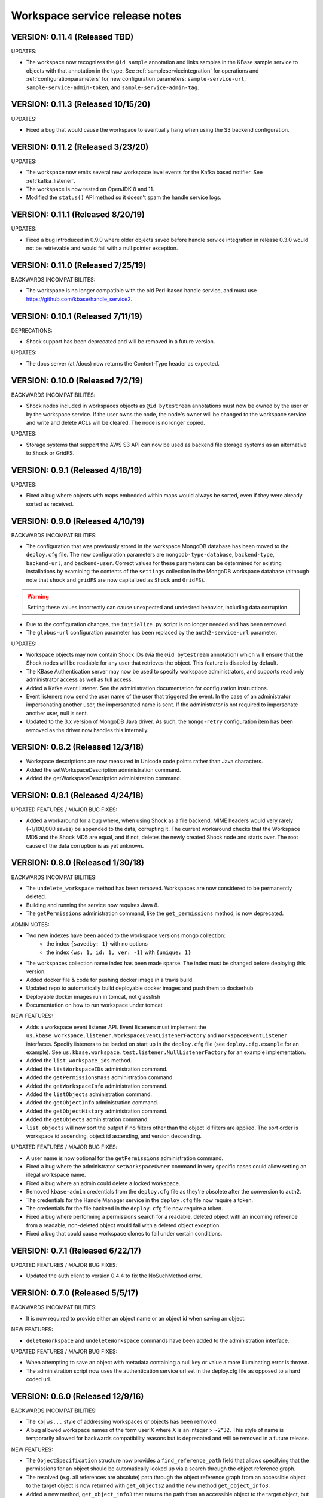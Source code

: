 Workspace service release notes
===============================

VERSION: 0.11.4 (Released TBD)
------------------------------

UPDATES:

* The workspace now recognizes the ``@id sample`` annotation and links samples in the KBase
  sample service to objects with that annotation in the type. See :ref:`sampleserviceintegration`
  for operations and :ref:`configurationparameters` for new configuration parameters:
  ``sample-service-url``, ``sample-service-admin-token``, and ``sample-service-admin-tag``.

VERSION: 0.11.3 (Released 10/15/20)
-----------------------------------

UPDATES:

* Fixed a bug that would cause the workspace to eventually hang when using the S3 backend
  configuration.

VERSION: 0.11.2 (Released 3/23/20)
----------------------------------

UPDATES:

* The workspace now emits several new workspace level events for the Kafka based notifier.
  See :ref:`kafka_listener`.
* The workspace is now tested on OpenJDK 8 and 11.
* Modified the ``status()`` API method so it doesn't spam the handle service logs.

VERSION: 0.11.1 (Released 8/20/19)
----------------------------------

UPDATES:

* Fixed a bug introduced in 0.9.0 where older objects saved before handle service integration in
  release 0.3.0 would not be retrievable and would fail with a null pointer exception.

VERSION: 0.11.0 (Released 7/25/19)
----------------------------------

BACKWARDS INCOMPATIBILITES:

* The workspace is no longer compatible with the old Perl-based handle service, and must use
  https://github.com/kbase/handle_service2.

VERSION: 0.10.1 (Released 7/11/19)
----------------------------------

DEPRECATIONS:

* Shock support has been deprecated and will be removed in a future version.

UPDATES:

* The docs server (at /docs) now returns the Content-Type header as expected.

VERSION: 0.10.0 (Released 7/2/19)
---------------------------------

BACKWARDS INCOMPATIBILITES:

* Shock nodes included in workspaces objects as ``@id bytestream`` annotations must now be
  owned by the user or by the workspace service. If the user owns the node, the node's owner
  will be changed to the workspace service and write and delete ACLs will be cleared. The
  node is no longer copied.
  
UPDATES:

* Storage systems that support the AWS S3 API can now be used as backend file storage systems
  as an alternative to Shock or GridFS.

VERSION: 0.9.1 (Released 4/18/19)
---------------------------------

UPDATES:

* Fixed a bug where objects with maps embedded within maps would always be sorted, even
  if they were already sorted as received.

VERSION: 0.9.0 (Released 4/10/19)
---------------------------------

BACKWARDS INCOMPATIBILITIES:

* The configuration that was previously stored in the workspace MongoDB database has been moved
  to the ``deploy.cfg`` file. The new configuration parameters are ``mongodb-type-database``,
  ``backend-type``, ``backend-url``, and ``backend-user``. Correct values for these parameters
  can be determined for existing installations by examining the contents of the ``settings``
  collection in the MongoDB workspace database (although note that ``shock`` and ``gridFS`` are
  now capitalized as ``Shock`` and ``GridFS``).

.. warning:: Setting these values incorrectly can cause unexpected and undesired behavior,
   including data corruption.

* Due to the configuration changes, the ``initialize.py`` script is no longer needed and has been
  removed.
* The ``globus-url`` configuration parameter has been replaced by the ``auth2-service-url``
  parameter.

UPDATES:

* Workspace objects may now contain Shock IDs (via the ``@id bytestream`` annotation) which will
  ensure that the Shock nodes will be readable for any user that retrieves the object. This
  feature is disabled by default.
* The KBase Authentication server may now be used to specify workspace administrators,
  and supports read only administrator access as well as full access.
* Added a Kafka event listener. See the administration documentation for configuration
  instructions.
* Event listeners now send the user name of the user that triggered the event. In the
  case of an administrator impersonating another user, the impersonated name is sent. If
  the administrator is not required to impersonate another user, null is sent.
* Updated to the 3.x version of MongoDB Java driver. As such, the ``mongo-retry`` configuration
  item has been removed as the driver now handles this internally.

VERSION: 0.8.2 (Released 12/3/18)
---------------------------------

* Workspace descriptions are now measured in Unicode code points rather than Java characters.
* Added the setWorkspaceDescription administration command.
* Added the getWorkspaceDescription administration command.

VERSION: 0.8.1 (Released 4/24/18)
---------------------------------

UPDATED FEATURES / MAJOR BUG FIXES:

* Added a workaround for a bug where, when using Shock as a file backend, MIME headers would
  very rarely (~1/100,000 saves) be appended to the data, corrupting it. The current workaround
  checks that the Workspace MD5 and the Shock MD5 are equal, and if not, deletes the newly created
  Shock node and starts over. The root cause of the data corruption is as yet unknown.

VERSION: 0.8.0 (Released 1/30/18)
---------------------------------

BACKWARDS INCOMPATIBILITIES:

* The ``undelete_workspace`` method has been removed. Workspaces are now considered to be
  permanently deleted.
* Building and running the service now requires Java 8.
* The ``getPermissions`` administration command, like the ``get_permissions`` method, is now
  deprecated.

ADMIN NOTES:

* Two new indexes have been added to the workspace versions mongo collection:
    * the index ``{savedby: 1}`` with no options
    * the index ``{ws: 1, id: 1, ver: -1}`` with ``{unique: 1}``
* The workspaces collection name index has been made sparse. The index must be changed before
  deploying this version.
* Added docker file & code for pushing docker image in a travis build.
* Updated repo to automatically build deployable docker images and push them to dockerhub
* Deployable docker images run in tomcat, not glassfish
* Documentation on how to run workspace under tomcat

NEW FEATURES:

* Adds a workspace event listener API. Event listeners must implement the
  ``us.kbase.workspace.listener.WorkspaceEventListenerFactory`` and ``WorkspaceEventListener``
  interfaces. Specify listeners to be loaded on start up in the ``deploy.cfg`` file (see
  ``deploy.cfg.example`` for an example). See
  ``us.kbase.workspace.test.listener.NullListenerFactory`` for an example implementation.
* Added the ``list_workspace_ids`` method.
* Added the ``listWorkspaceIDs`` administration command.
* Added the ``getPermissionsMass`` administration command.
* Added the ``getWorkspaceInfo`` administration command.
* Added the ``listObjects`` administration command.
* Added the ``getObjectInfo`` administration command.
* Added the ``getObjectHistory`` administration command.
* Added the ``getObjects`` administration command.
* ``list_objects`` will now sort the output if no filters other than the object id filters are
  applied. The sort order is workspace id ascending, object id ascending, and version descending.

UPDATED FEATURES / MAJOR BUG FIXES:

* A user name is now optional for the ``getPermissions`` administration command.
* Fixed a bug where the administrator ``setWorkspaceOwner`` command in very specific
  cases could allow setting an illegal workspace name.
* Fixed a bug where an admin could delete a locked workspace.
* Removed ``kbase-admin`` credentials from the ``deploy.cfg`` file as they're obsolete after the
  conversion to auth2.
* The credentials for the Handle Manager service in the ``deploy.cfg`` file now require a token.
* The credentials for the file backend in the ``deploy.cfg`` file now require a token.
* Fixed a bug where performing a permissions search for a readable, deleted object with an
  incoming reference from a readable, non-deleted object would fail with a deleted object
  exception.
* Fixed a bug that could cause workspace clones to fail under certain conditions.

VERSION: 0.7.1 (Released 6/22/17)
---------------------------------

UPDATED FEATURES / MAJOR BUG FIXES:

* Updated the auth client to version 0.4.4 to fix the NoSuchMethod error.

VERSION: 0.7.0 (Released 5/5/17)
--------------------------------

BACKWARDS INCOMPATIBILITIES:

* It is now required to provide either an object name or an object id when saving an object.

NEW FEATURES:

* ``deleteWorkspace`` and ``undeleteWorkspace`` commands have been added to the administration
  interface.

UPDATED FEATURES / MAJOR BUG FIXES:

* When attempting to save an object with metadata containing a null key or value a more
  illuminating error is thrown.
* The administration script now uses the authentication service url set in the deploy.cfg file as
  opposed to a hard coded url.

VERSION: 0.6.0 (Released 12/9/16)
---------------------------------

BACKWARDS INCOMPATIBILITIES:

* The ``kb|ws...`` style of addressing workspaces or objects has been removed.
* A bug allowed workspace names of the form user:X where X is an integer > ~2^32. This style of
  name is temporarily allowed for backwards compatibility reasons but is deprecated and will be
  removed in a future release.

NEW FEATURES:

* The ``ObjectSpecification`` structure now provides a ``find_reference_path``
  field that allows specifying that the permissions for an object should be
  automatically looked up via a search through the object reference graph.
* The resolved (e.g. all references are absolute) path through the object reference graph from an
  accessible object to the target object is now returned with ``get_objects2`` and the new method
  ``get_object_info3``.
* Added a new method, ``get_object_info3`` that returns the path from an accessible object to the
  target object, but is otherwise equivalent to ``get_object_info_new``. ``get_object_info_new``
  is now deprecated.
* Objects containing a semicolon separated reference path rather than just embedded references
  can now be saved. If the reference path is valid and the head of the path accessible, the
  references will be rewritten to the absolute reference of the object at the end of the path.
* Similarly, provenance references can now contain reference paths rather than just single
  references.

UPDATED FEATURES / MAJOR BUG FIXES:

* The ``ObjectSpecification`` structure now allows several new ways to provide
  reference paths into the object graph.
* Fixed a bug where integers > ~2^32 were allowed as workspace and object names.
* Fixed a bug in ``register_typespec_copy`` where any types in common between the new and previous
  version of the spec would be unregistered.

VERSION: 0.5.0 (Released 8/12/16)
---------------------------------

BACKWARDS INCOMPATIBILITIES:

* The ``skip`` parameter of ``list_objects`` has been removed.
* In order to save an object that contains handles to shock nodes, the user
  must own the shock nodes. Previously, the user only needed read permissions.
* Handle Service version b9de6991b851e9cd8fa9b5012db565f051e0894f+ is now
  required.
* Handle Manager version 3e60998fc22bb331e51b189ae1b71ebd54e58b90+ is now
  required.
* Shock version 0.9.6+ is now required.

NEW FEATURES:

* The ``status`` method now returns JVM memory stats and the status of MongoDB,
  Shock, and the Handle service and manager (if using the latter three).

UPDATED FEATURES / MAJOR BUG FIXES:

* ``clone_workspace`` now preserves object IDs from the source workspace such
  that the object name -> id mapping is identical for both workspaces at the
  completion of the clone (unless changes are made to the source workspace
  while the clone is in progress). Due to this change, the maximum object ID
  returned in a ``workspace_info`` tuple may be larger than the number of
  objects in the new workspace. The documentation has been clarified to
  reflect this.
* ``clone_workspace`` now prevents the new workspace from being accessed in any
  way while the clone is in progress.
* ``clone_workspace`` can now exclude user specified objects from the clone.
* Fixed several bugs where various failures could leave temporary files on
  disk.
* Fixed a bug where accessing an object with handles to shock nodes
  anonymously would cause a null pointer error.
* A temporary file is created and deleted at startup to ensure the temporary
  files directory is readable.
* Fixed a bug where under certain circumstances more data than allowed could be
  stored in memory or on disk and returned in a get_objects call.
* The authorization URLs used by the server may now be configured.
* All configuration user id / password combinations may now be alternately
  fulfilled with a token.
* The initialization script now takes a token rather than a user id and
  password for the shock user account.

VERSION: 0.4.1 (Released 5/27/16)
---------------------------------

BACKWARDS INCOMPATIBILIES:

* Java users will need to switch from the ``ObjectIdentity`` to the
  ``ObjectSpecification`` class when calling ``getObjectInfoNew``. The
  interface is a superset of ``ObjectIdentity`` and so is a simple name swap.
* The text of some error messages has changed.

NEW FEATURES:

* Added the ``get_objects2`` method. This method combines the functionality of
  ``get_objects``, ``get_object_provenance``, ``get_object_subset``, and
  ``get_referenced_objects`` and as such those methods are deprecated. In
  particular, a user can now get a subset from a referenced object or get only
  the provenance from a referenced object. ``get_objects2`` also allows for
  returning nulls instead of throwing an error when an object is inaccessible
  in the same way as ``get_object_info_new``.

UPDATED FEATURES / MAJOR BUG FIXES:

* ``get_object_info_new`` can now follow object references like
  ``get_objects2`` and ``get_referenced_objects``.
* Fixed an exploit where an attacker, for an arbitrary workspace, could
  determine the number of objects in that workspace, the number of versions of
  each object, and whether a particular object name exists in the workspace.
* Added the ``custom``, ``subactions``, and ``caller`` fields to
  ``ProvenanceAction``.
* Added original workspace ID to the data returned by ``get_objects*`` methods.
* Unix epoch times are now accepted and emitted where possible (e.g. not in
  tuples) as well as string timestamps.
* ``list_referencing_object_counts`` has been deprecated.

VERSION: 0.4.0 (Released 2/2/16)
--------------------------------

BACKWARDS INCOMPATIBILITIES:

* the ``list_objects()`` ``skip`` parameter is now deprecated and will be
  removed in a future version. Additionally, the ``list_objects`` method's
  behavior has changed. ``list_objects`` is now guaranteed to return either all
  the remaining objects that match the filters or ``limit`` objects. ``skip``
  now behaves in an unintuitive way in that the same object may appear in
  ``list_objects`` results even when the ``skip`` parameter setting should
  ensure that each set of returned objects is disjoint with all the others.
* Module names and type names are now limited to 255 bytes.
* Metadata keys and values are limited to 900B for the total of each pair
  of key and value.

NEW FEATURES:

* Added ``get_permissions_mass`` function.
* Added ``get_names_by_prefix`` function.
* A documentation server now provides all available workspace documentation at
  the ``/docs`` endpoint.
* ``list_objects`` output may now be filtered by minimum and maximum object
  IDs.

UPDATED FEATURES / MAJOR BUG FIXES:

* Updated for compatibility with Shock 0.9.6 (tests only), 0.9.12, and 0.9.13.
* Removed internal data subsetting (intended for indexing of data contents)
  code. No plan to use this code and drastically increases database size and
  codebase complexity. All workspace mongo database ``type_[MD5]`` collections
  may be deleted after upgrading.
* Improved logging for the ``administer()`` method.
* Fixed a bug where mongo connections would not be released when redeploying
  the server in an already running glassfish instance.
* Fixed a bug where objects from deleted workspaces could be listed in
  ``list_objects`` output.
* ``get_permissions`` no longer requires authentication.
* the admin user specified in the ``deploy.cfg`` file can no longer be removed
  by other admins.

VERSION: 0.3.5 (Released 5/15/15)
---------------------------------
BUG FIXES:

* Updated auth library dependency that prevented validating user names
  not in the KBase group, which was preventing sharing with a subset
  of real and active KBase users.

VERSION: 0.3.4 (Released 4/10/15)
---------------------------------
NEW FEATURES:

* Added CLI command for listing properly configured Narratives

UPDATED FEATURES / MAJOR BUG FIXES:

* Updated to the new auth client. Globus APIs changed in a way that broke
  sharing with multiple users at the same time.
* Added required fields to the deploy.cfg file for user credentials to use
  when querying user data. These creds must be for an administrator of
  kbase_users so that all users are visible to the workspace service when
  attempting to share workspaces.
* Empty strings are now accepted as map keys
* Fixed a NPE when calling list_referencing_object_counts with a non-existent
  object version
* Fixed a race condition that could occur when operating on an object that's in
  mid save
* 'strict_maps' and 'strict_arrays' properties are now present in
  'get_object_subset' method
* Slashes are now supported in paths used in 'get_object_subset' method

VERSION: 0.3.3 (Released 10/28/14)
----------------------------------
NEW FEATURES:

* Object references and types are now logged for many methods.

VERSION: 0.3.2 (Released 10/20/14)
----------------------------------

UPDATED FEATURES / MAJOR BUG FIXES:

* The ProvenanceAction data structure now has fields for entering external
  data sources.
* The workspace client now has streaming mode off by default. To turn it back
  on, do setStreamingModeOn(true).
* Fixed a bug that would cause calls to the handle service or handle manager
  to fail every other call if they were not behind nginx and the call
  frequency was between 1-4s.

VERSION: 0.3.1 (Released 10/1/2014)
-----------------------------------

UPDATED FEATURES / MAJOR BUG FIXES:

* Fixed a bug where adding an @id annotation to the key of a mapping would
  result in a minor version increment vs. the expected major version increment.
* Fixed a bug where a bad workspace @id (unparsable, deleted object, etc) with
  allowed types specified in the typespec would cause a NPE rather than a
  useful typechecking error.

VERSION: 0.3.0 (Released 9/2/2014)
----------------------------------
NEW FEATURES:

* The major change in this release is a major refactoring of the ID handling
  system. ID handling has been generalized to allow for custom ID handlers per
  ID type (e.g. the @id [ID_type] annotation).
* The workspace now supports the @id handle annotation, which allows for
  embedding HandleService handle IDs in workspace objects. When the object
  is retrieved from the workspace, the user retrieving the object is given
  read access to any data referenced by handles in the object.
* There is now a limit of 100,000 IDs in objects per save_objects call.
  IDs duplicated in the same object do not count towards this limit.
* Any IDs extracted from an object are returned in get_objects,
  get_referenced_objects, get_object_subset, and get_object_provenance.
* The source of a copied object, if visible to the user, is now exposed in the
  various get_objects* methods.
* New command line scripts added: ws-diff to compare (client side) two
  workspace objects and ws-typespec-download to automatically download
  registered typespecs and automatically resolve dependencies.
* Support added for the @metadata ws annotation to automatically extract
  ws metadata from the object data.  String/float/int fields in objects
  or subobjects can be selected in addition to the length of lists and
  mappings.
* Support for @range annotation to set limits (inclusive or exclusive)
  on int and float values.

UPDATED FEATURES / MAJOR BUG FIXES:

* Users with write permissions to a workspace can now view permissions for
  all users to that workspace.
* X-Forwarded-For and X-Real-IP headers are now taken into account when
  logging the IP of method calls. Set dont_trust_x_ip_headers=true in
  deploy.cfg to ignore them.
* Updated timestamp format in ws-list and ws-listobj to display readable
  local time by default instead of the ISO timestamp.
* get_object_subset no longer generates an error if a selected field
  or mapping key is not found, which provides better support for optional
  fields.  Errors are still generated if an array element does not exist.

VERSION: 0.2.1 (Released 7/11/14)
---------------------------------
NEW FEATURES:

* get_object_provenance returns the object provenance without the data.
* added get_all_type_info and get_all_func_info to return all type/function
  information registered for a specified module
* a parsed structure of type and function defintions were added to TypeInfo
  and FuncInfo
* the owner of a module now can determine the released versions of a types and
  and functions (released version info was added to TypeInfo and FuncInfo)
* Java client now has a method to deactivate SSL certification validation
  (primarily for use with self-signed certs)

UPDATED FEATURES / MAJOR BUG FIXES:

* the initialization script will no longer allow setting the mongo typedb
  name to the workspace type db name, and the server will refuse to start up
  if such is the case.
* configuration of the default URL for the CLI is handled properly; in 0.2.0
  the ws-url command needed to be called prior to other commands
* improved documentation and other minor error handling in the CLI
* again allows IRIS deployment of ws-workspace and ws-url
* fixed a bug that could cause date parsing errors on valid incoming
  date strings
* date strings now may contain 'Z' for the timezone
* kbase user is now configurable for deploy-upstart target
* there is now an option in deploy.cfg to specify the number of times to
  attempt to contact MongoDB on startup

VERSION: 0.2.0 (Released 5/18/14)
---------------------------------
PREAMBLE:

v0.2.0 is a complete rewrite of the data path through the workspace, including
type checking, sorting, data extraction, and object retrieval, for the
purpose of controlling memory usage.

BACKWARDS INCOMPATIBLITIES:

* deploy.cfg has several new parameters, most of which have acceptable
  defaults. However temp-dir needs to be set before starting the new version.

NEW FEATURES:

* a new function, list_all_types, returns all the types in the workspace.
* ScriptHelpers workspace library ported to python (from perl) by Mike Mundy.

UPDATED FEATURES / MAJOR BUG FIXES:

* The max object size has been returned to 1GB.
* start_service no longer requires user-env.sh to be sourced.
* Nulls will now pass type checking where an int, float, or string is expected.
* Fixed a bug where get_object_subdata would return the same subdata if two
  different paths through the same object were specified.
* Command-line interface default URLs are configurable via the makefile.
* ws-workspace and ws-url now work against the User and Job State Service when
  in IRIS.
* The characters . and - are now allowed in workspace names.
* Parallel GC has been re-enabled.
* Updating a searchable ws or id annotation in a type definition now results
  in a major version increment instead of a minor version increment.
* Fixed a bug where get_referencing_objects would throw an error if an object
  has no references.

VERSION: 0.1.6 (Released 3/3/14)
--------------------------------

NEW FEATURES:

* Get objects by reference, which allows retrieval of any objects that
  are referenced by objects to which the user has access.
* A new version of get_object_info, get_object_info_new, allows ignoring errors
  when listing object information. get_object_info is deprecated in favor of
  this method.
* Get the number of objects that reference an object via provenance or object-
  to-object references, including inaccessible objects.

UPDATED FEATURES / MAJOR BUG FIXES:

* Filter list_objects and list_workspace_info by date
* Optionally exclude globally readable objects from list_objects
* list_objects now takes skip and limit parameters and returns at most
  10000 objects. list_workspace_objects returns at most 10000 objects.
* A user can reduce their own permissions on any workspace.
* Workspace and object names can now be up to 255 characters in length.
* Workspace mod dates are now updated on a save/copy/revert/delete/rename
  of an object.
* Fixed a bug that caused object checksums to be calculated incorrectly. Note
  that any checksums calculated before this version are incorrect.
* Fixed a bug where trying to copy an object to an object with a version
  > than the maximum existing version would fail. The incoming copy target
  version number should be ignored.
* Fixed a bug where trying to copy an object to a deleted object would fail.
* Clarified some exceptions / error messages.

VERSION: 0.1.5 (Released 2/5/14)
--------------------------------

Hotfix to use updated auth libs with 60d token lifetime.

VERSION: 0.1.4 (Released 1/30/14)
---------------------------------

NEW FEATURES:

* Get the version of the workspace server.
* Set metadata on a workspace and search workspaces by metadata.

UPDATED FEATURES / MAJOR BUG FIXES:

* On startup the WSS attempts to create a node in shock to test for shock
  misconfiguration (shock client change)

VERSION: 0.1.3 (Released 1/24/14)
---------------------------------

UPDATED FEATURES / MAJOR BUG FIXES:

* Fixed a bug where get_module_info and get_type_info reported removed types.
* Scripts now allow IDs or object references to be used in place of object
  and workspace names.

VERSION: 0.1.2 (Released 1/23/14)
---------------------------------

Hotfix release to disallow integer object and workspace names.

VERSION: 0.1.1 (Released 1/21/14)
---------------------------------

BACKWARDS INCOMPATIBILITIES:

* The maximum object size is temporarily limited to 200MB.
* The maximum JSON string size received by the server is temporarily limited
  to 250MB.

NEW FEATURES:

* Add owners to modules so that multiple users can upload typespecs.
* Option to list only deleted objects or workspaces.
* Filter objects or workspaces list by permission level.
* Filter workspaces list by owner.
* Filter object list by the person who saved the object.
* Filter object list by user metadata.
* Return a list of objects that reference another object, either in the object
  data or the provenance data.

UPDATED FEATURES / MAJOR BUG FIXES:

* Module owners can now see unreleased modules and types.
* Turned off parallel garbage collection - was locking the server when
  processing large objects.
* Fixed bug in WS ID relabeling in values of mappings when keys contain forward
  slash character
* Retrieving subset of an object that includes an array element out of the
  array index range now generates an error instead of returning a subset with
  null values in the array
* First error encountered during type checking halts type checking, meaning
  that only the first error is shown to you even if multiple errors exist

VERSION: 0.1.0 (Released 1/9/2014)
----------------------------------
PREAMBLE:

0.1.0 is a complete rewrite of the workspace service and thus has many changes
to the API. A function change list is below.

NEW FEATURES:

* The WSS is configurable to save TOs in MongoDB/GridFS or Shock.
* Load, compile, and view KIDL typespecs.
* Objects are type checked against a KIDL typespec before saving.
* Save provenance information with an object.
* References to other workspace objects in a TO or TO provenance
  are confirmed accessible and type checked before saving.
* A list of references from a TO or TO provenance to other workspace objects is
  saved and retrievable.
* Hide objects. Hidden objects, by default, do not appear in the list_*
  methods.
* Lock a workspace, freezing it permanently. Locked, publicly readable
  workspaces are published.
* Workspaces and objects have a permanent autoincrementing ID as well as a
  mutable name. An object may be addressed by any combination of the
  workspace and object name or id plus a version number, or the KBase ID
  kb|ws.[workspace id].obj.[object id].ver.[object version].
* Workspaces may have a <1000 character description.
* Workspace names may be prefixed by the user's username and a colon. This
  provides a unique per user namespace for workspace names.
* Return only a user specified subset of an object.

UPDATED FEATURES / MAJOR BUG FIXES:

* Many methods now operate on multiple objects rather than one object per
  method call.
* list_objects can list objects from multiple workspaces at once.
* Rename an object or workspace.

FUNCTION CHANGE LIST:

**Deprecated functions, and their replacement**

| get_workspacemeta -> get_workspace_info
| get_objectmeta -> get_object_info
| save_object -> save_objects
| get_object -> get_objects
| list_workspaces -> list_workspace_info
| list_workspace_objects -> list_objects

**Functions with an altered api. Please see the API documentation for details**

| create_workspace
| clone_workspace
| get_objects
| copy_object
| revert_object
| object_history -> get_object_history
| set_global_workspace_permissions -> set_global_permission
| set_workspace_permissions -> set_permissions
| get_workspacepermissions -> get_permissions
| delete_workspace -> delete_workspace and undelete_workspace
| delete_object -> delete_objects and undelete_objects

**Removed functions**

| move_object -> use rename_object or copy_object and delete_objects
| has_object -> use get_object_info
| delete_object_permanently
| add_type -> various new functions below
| get_types -> various new functions below
| remove_type
| load_media_from_bio
| import_bio
| import_map
| queue_job -> AWE and / or the UserJobStateService
| set_job_status -> AWE and / or the UserJobStateService
| get_jobs -> AWE and / or the UserJobStateService
| get_object_by_ref
| save_object_by_ref
| get_objectmeta_by_ref
| get_user_settings -> UserJobStateService
| set_user_settings -> UserJobStateService

**New functions**

| get_object_subset
| get_workspace_description
| set_workspace_description
| lock_workspace
| rename_workspace
| rename_object
| hide_objects
| unhide_objects
| request_module_ownership
| register_typespec
| register_typespec_copy
| release_module
| list_modules
| list_module_versions
| get_module_info
| get_jsonschema
| translate_from_MD5_types
| translate_to_MD5_types
| get_type_info
| get_func_info
| administer

VERSION: 0.0.5 (Released 11/19/2013)
------------------------------------
NEW FEATURES:

* Type compiler provided embedded authorization works
* Connect to mongodb databases requiring authorization
* Optionally exclude world readable workspaces from the output of
  list_workspaces()

UPDATED FEATURES / MAJOR BUG FIXES:

* Authentication is required for all writes, including workspace creation. The
  'public' user is now no different from any other user
* Workspace default permissions are now limited to none and read only
* A user must have at least read access to a workspace to get its metadata
* Only the user's own permission level is now returned by
  get_workspacepermissions() if a user has read or write access to a workspace
* Only the workspace's owner can change the owner's permissions
* Type names are now limited to ascii alphanumeric characters and _
* Object names are now limited to ascii alphanumeric characters and .|_-
* Object names must now be unique per workspace, even if the objects are
  different types
* Object and workspace names may not be integers
* Removed one of the two python clients in lib/, as it was not being updated on
  a make while the other was

VERSION: 0.0.4 (Released 8/13/2013)
-----------------------------------
NEW FEATURES:

* Connect to mongodb databases requiring authorization
* get_objects() method

VERSION: 0.0.3 (Released 1/1/2012)
----------------------------------
NEW FEATURES:

* Added functions to manage the addition and removal of types.
* Added functions to handle job management to support running jobs on local
  clusters
* Added "instance" argument to "get_object" to enable users to access all
  object instances
* Created a complete set of command line scripts for interacting with workspace

UPDATED FEATURES / MAJOR BUG FIXES:

* Added ability to retrieve specific instances of objects
* Fixed bug in deletion of workspaces
* Fixed bug in object reversion
* Fixed bug in object retrieval
* Fixed bug in management of persistant state in workspace

VERSION: 0.0.2 (Released 11/30/2012)
------------------------------------
NEW FEATURES:

* This is the first public release of the Workspace Services.
* adjusted functions to accept arguments as a hash instead of an array
* added ability to provide authentication token in input arguments

VERSION: 0.0.1 (Released 10/12/2012)
------------------------------------
NEW FEATURES:

* This is the first internal release of the Workspace Service, all methods are
  new.
